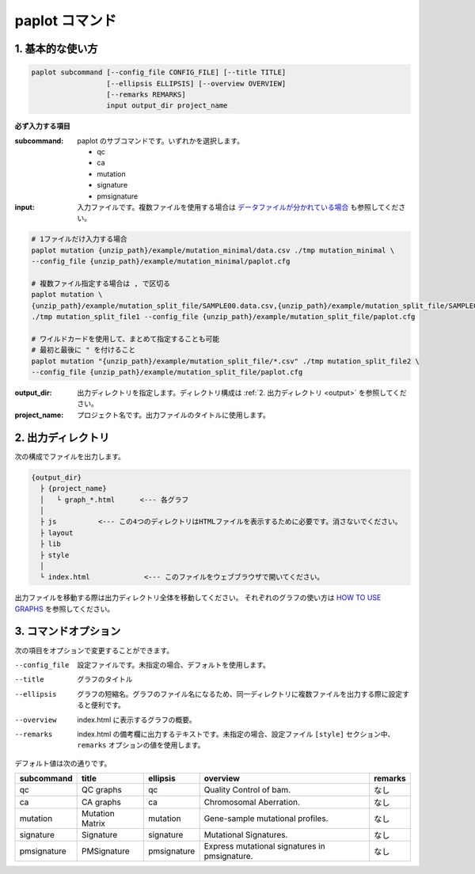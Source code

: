 ************************
paplot コマンド
************************

------------------------
1. 基本的な使い方
------------------------

.. code-block:: bash

  paplot subcommand [--config_file CONFIG_FILE] [--title TITLE]
                    [--ellipsis ELLIPSIS] [--overview OVERVIEW]
                    [--remarks REMARKS]
                    input output_dir project_name

**必ず入力する項目**

:subcommand:
  paplot のサブコマンドです。いずれかを選択します。
  
  - qc
  - ca
  - mutation
  - signature
  - pmsignature

:input:
  入力ファイルです。複数ファイルを使用する場合は `データファイルが分かれている場合 <./data_common.html#suffix>`_ も参照してください。

.. code-block:: bash

  # 1ファイルだけ入力する場合
  paplot mutation {unzip_path}/example/mutation_minimal/data.csv ./tmp mutation_minimal \
  --config_file {unzip_path}/example/mutation_minimal/paplot.cfg
  
  # 複数ファイル指定する場合は , で区切る
  paplot mutation \
  {unzip_path}/example/mutation_split_file/SAMPLE00.data.csv,{unzip_path}/example/mutation_split_file/SAMPLE01.data.csv \
  ./tmp mutation_split_file1 --config_file {unzip_path}/example/mutation_split_file/paplot.cfg

  # ワイルドカードを使用して、まとめて指定することも可能
  # 最初と最後に " を付けること
  paplot mutation "{unzip_path}/example/mutation_split_file/*.csv" ./tmp mutation_split_file2 \
  --config_file {unzip_path}/example/mutation_split_file/paplot.cfg

:output_dir:
  出力ディレクトリを指定します。ディレクトリ構成は :ref:`2. 出力ディレクトリ <output>` を参照してください。

:project_name:
  プロジェクト名です。出力ファイルのタイトルに使用します。

.. _output:

---------------------
2. 出力ディレクトリ
---------------------

次の構成でファイルを出力します。

.. code-block:: bash

  {output_dir}
    ├ {project_name}
    │   └ graph_*.html      <--- 各グラフ
    │
    ├ js          <--- この4つのディレクトリはHTMLファイルを表示するために必要です。消さないでください。
    ├ layout
    ├ lib
    ├ style
    │
    └ index.html             <--- このファイルをウェブブラウザで開いてください。


出力ファイルを移動する際は出力ディレクトリ全体を移動してください。
それぞれのグラフの使い方は `HOW TO USE GRAPHS <./index.html#how-to-toc>`_ を参照してください。


.. _option:

------------------------
3. コマンドオプション 
------------------------

次の項目をオプションで変更することができます。

--config_file        設定ファイルです。未指定の場合、デフォルトを使用します。
--title              グラフのタイトル
--ellipsis           グラフの短縮名。グラフのファイル名になるため、同一ディレクトリに複数ファイルを出力する際に設定すると便利です。
--overview           index.html に表示するグラフの概要。
--remarks            index.html の備考欄に出力するテキストです。未指定の場合、設定ファイル ``[style]`` セクション中、 ``remarks`` オプションの値を使用します。

デフォルト値は次の通りです。

=============== =================== ============ ============================================= ==============
subcommand      title               ellipsis     overview                                      remarks
=============== =================== ============ ============================================= ==============
qc              QC graphs           qc           Quality Control of bam.                       なし
ca              CA graphs           ca           Chromosomal Aberration.                       なし
mutation        Mutation Matrix     mutation     Gene-sample mutational profiles.              なし
signature       Signature           signature    Mutational Signatures.                        なし
pmsignature     PMSignature         pmsignature  Express mutational signatures in pmsignature. なし
=============== =================== ============ ============================================= ==============

.. |new| image:: image/tab_001.gif
